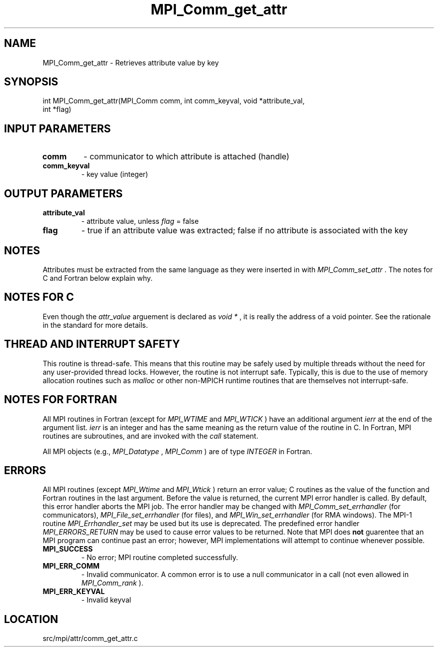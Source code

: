 .TH MPI_Comm_get_attr 3 "11/5/2012" " " "MPI"
.SH NAME
MPI_Comm_get_attr \-  Retrieves attribute value by key 
.SH SYNOPSIS
.nf
int MPI_Comm_get_attr(MPI_Comm comm, int comm_keyval, void *attribute_val, 
                     int *flag)
.fi
.SH INPUT PARAMETERS
.PD 0
.TP
.B comm 
- communicator to which attribute is attached (handle) 
.PD 1
.PD 0
.TP
.B comm_keyval 
- key value (integer)
.PD 1

.SH OUTPUT PARAMETERS
.PD 0
.TP
.B attribute_val 
- attribute value, unless 
.I flag
= false
.PD 1
.PD 0
.TP
.B flag 
- true if an attribute value was extracted;  false if no attribute is
associated with the key 
.PD 1

.SH NOTES
Attributes must be extracted from the same language as they were inserted
in with 
.I MPI_Comm_set_attr
\&.
The notes for C and Fortran below explain
why.

.SH NOTES FOR C
Even though the 
.I attr_value
arguement is declared as 
.I void *
, it is
really the address of a void pointer.  See the rationale in the
standard for more details.

.SH THREAD AND INTERRUPT SAFETY

This routine is thread-safe.  This means that this routine may be
safely used by multiple threads without the need for any user-provided
thread locks.  However, the routine is not interrupt safe.  Typically,
this is due to the use of memory allocation routines such as 
.I malloc
or other non-MPICH runtime routines that are themselves not interrupt-safe.

.SH NOTES FOR FORTRAN
All MPI routines in Fortran (except for 
.I MPI_WTIME
and 
.I MPI_WTICK
) have
an additional argument 
.I ierr
at the end of the argument list.  
.I ierr
is an integer and has the same meaning as the return value of the routine
in C.  In Fortran, MPI routines are subroutines, and are invoked with the
.I call
statement.

All MPI objects (e.g., 
.I MPI_Datatype
, 
.I MPI_Comm
) are of type 
.I INTEGER
in Fortran.

.SH ERRORS

All MPI routines (except 
.I MPI_Wtime
and 
.I MPI_Wtick
) return an error value;
C routines as the value of the function and Fortran routines in the last
argument.  Before the value is returned, the current MPI error handler is
called.  By default, this error handler aborts the MPI job.  The error handler
may be changed with 
.I MPI_Comm_set_errhandler
(for communicators),
.I MPI_File_set_errhandler
(for files), and 
.I MPI_Win_set_errhandler
(for
RMA windows).  The MPI-1 routine 
.I MPI_Errhandler_set
may be used but
its use is deprecated.  The predefined error handler
.I MPI_ERRORS_RETURN
may be used to cause error values to be returned.
Note that MPI does 
.B not
guarentee that an MPI program can continue past
an error; however, MPI implementations will attempt to continue whenever
possible.

.PD 0
.TP
.B MPI_SUCCESS 
- No error; MPI routine completed successfully.
.PD 1
.PD 0
.TP
.B MPI_ERR_COMM 
- Invalid communicator.  A common error is to use a null
communicator in a call (not even allowed in 
.I MPI_Comm_rank
).
.PD 1
.PD 0
.TP
.B MPI_ERR_KEYVAL 
- Invalid keyval
.PD 1
.SH LOCATION
src/mpi/attr/comm_get_attr.c
